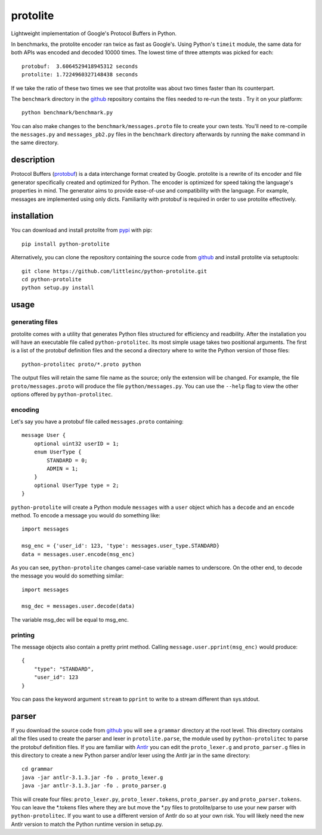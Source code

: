 =========
protolite
=========

Lightweight implementation of Google's Protocol Buffers in Python.

In benchmarks, the protolite encoder ran twice as fast as
Google's. Using Python's ``timeit`` module, the same data for both APIs was
encoded and decoded 10000 times. The lowest time of three attempts was
picked for each::

    protobuf:  3.6064529418945312 seconds
    protolite: 1.7224960327148438 seconds

If we take the ratio of these two times we see that protolite was
about two times faster than its counterpart.

The ``benchmark`` directory in the github_ repository contains the
files needed to re-run the tests . Try it on your platform::

    python benchmark/benchmark.py

You can also make changes to the ``benchmark/messages.proto`` file to create
your own tests. You'll need to re-compile the ``messages.py`` and
``messages_pb2.py`` files in the ``benchmark`` directory afterwards by running
the ``make`` command in the same directory.


description
===========

Protocol Buffers (protobuf_) is a data interchange format created by
Google. protolite is a rewrite of its encoder and file generator
specifically created and optimized for Python. The encoder is
optimized for speed taking the language's properties in mind. The
generator aims to provide ease-of-use and compatibility with the
language. For example, messages are implemented using only
dicts. Familiarity with protobuf is required in order to use protolite
effectively.


installation
============

You can download and install protolite from pypi_ with pip::

    pip install python-protolite

Alternatively, you can clone the repository containing the source code
from github_ and install protolite via setuptools::

    git clone https://github.com/littleinc/python-protolite.git
    cd python-protolite
    python setup.py install

usage
=====

generating files
----------------

protolite comes with a utility that generates Python files structured
for efficiency and readbility. After the installation you will have an
executable file called ``python-protolitec``. Its most simple usage
takes two positional arguments. The first is a list of the protobuf
definition files and the second a directory where to write the Python
version of those files::

    python-protolitec proto/*.proto python

The output files will retain the same file name as the source; only the
extension will be changed. For example, the file ``proto/messages.proto``
will produce the file ``python/messages.py``. You can use the ``--help``
flag to view the other options offered by ``python-protolitec``.

encoding
--------

Let's say you have a protobuf file called ``messages.proto`` containing::

    message User {
        optional uint32 userID = 1;
        enum UserType {
            STANDARD = 0;
            ADMIN = 1;
        }
        optional UserType type = 2;
    }

``python-protolite`` will create a Python module ``messages`` with a ``user``
object which has a ``decode`` and  an ``encode`` method. To encode a
message you would do something like::

    import messages

    msg_enc = {'user_id': 123, 'type': messages.user_type.STANDARD}
    data = messages.user.encode(msg_enc)

As you can see, ``python-protolite`` changes camel-case variable names to
underscore. On the other end, to decode the message you would do
something similar::

    import messages

    msg_dec = messages.user.decode(data)

The variable msg_dec will be equal to msg_enc.

printing
--------

The message objects also contain a pretty print method. Calling
``message.user.pprint(msg_enc)`` would produce::

    {
        "type": "STANDARD",
        "user_id": 123
    }


You can pass the keyword argument ``stream`` to ``pprint`` to write to
a stream different than sys.stdout.

parser
======

If you download the source code from github_ you will see a
``grammar`` directory at the root level. This directory contains all
the files used to create the parser and lexer in ``protolite.parse``,
the module used by ``python-protolitec`` to parse the protobuf
definition files. If you are familiar with Antlr_ you can edit the
``proto_lexer.g`` and ``proto_parser.g`` files in this directory to create a
new Python parser and/or lexer using the Antlr jar in the same directory::

    cd grammar
    java -jar antlr-3.1.3.jar -fo . proto_lexer.g
    java -jar antlr-3.1.3.jar -fo . proto_parser.g

This will create four files:  ``proto_lexer.py``,
``proto_lexer.tokens``, ``proto_parser.py`` and
``proto_parser.tokens``. You can leave the \*.tokens files where they
are but move the \*.py files to protolite/parse to use your new parser
with ``python-protolitec``. If you want to use a different version of
Antlr do so at your own risk. You will likely need the new Antlr
version to match the Python runtime version in setup.py.

.. _protobuf:  https://code.google.com/p/protobuf
.. _pypi: https://pypi.python.org/pypi/python-protolite
.. _github: https://github.com/littleinc/python-protolite
.. _antlr: http://antlr3.org/
